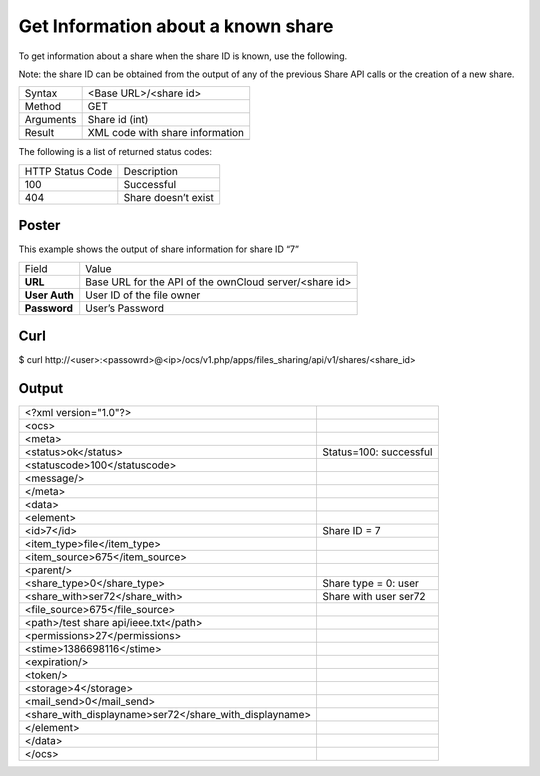 Get Information about a known share
===================================

To get information about a share when the share ID is known, use the following.

Note: the share ID can be obtained from the output of any of the previous Share API calls or the creation of a new share.

+-----------+---------------------------------+
| Syntax    | <Base URL>/<share id>           |
|           |                                 |
+-----------+---------------------------------+
| Method    | GET                             |
|           |                                 |
+-----------+---------------------------------+
| Arguments | Share id (int)                  |
|           |                                 |
+-----------+---------------------------------+
| Result    | XML code with share information |
|           |                                 |
+-----------+---------------------------------+
|           |                                 |
+-----------+---------------------------------+


The following is a list of returned status codes:

+------------------+---------------------+
| HTTP Status Code | Description         |
|                  |                     |
+------------------+---------------------+
| 100              | Successful          |
|                  |                     |
+------------------+---------------------+
| 404              | Share doesn’t exist |
|                  |                     |
+------------------+---------------------+


Poster
------

This example shows the output of share information for share ID “7”

+---------------+--------------------------------------------------------+
| Field         | Value                                                  |
|               |                                                        |
+---------------+--------------------------------------------------------+
| **URL**       | Base URL for the API of the ownCloud server/<share id> |
|               |                                                        |
+---------------+--------------------------------------------------------+
| **User Auth** | User ID of the file owner                              |
|               |                                                        |
+---------------+--------------------------------------------------------+
| **Password**  | User’s Password                                        |
|               |                                                        |
+---------------+--------------------------------------------------------+



|1000000000000288000001A1D5BE4881_png|


Curl
----

$ curl \http://<user>:<passowrd>@<ip>/ocs/v1.php/apps/files_sharing/api/v1/shares/<share_id>


Output
------

+--------------------------------------------------------+------------------------+
| <?xml version="1.0"?>                                  |                        |
|                                                        |                        |
+--------------------------------------------------------+------------------------+
| <ocs>                                                  |                        |
|                                                        |                        |
+--------------------------------------------------------+------------------------+
| <meta>                                                 |                        |
|                                                        |                        |
+--------------------------------------------------------+------------------------+
| <status>ok</status>                                    | Status=100: successful |
|                                                        |                        |
+--------------------------------------------------------+------------------------+
| <statuscode>100</statuscode>                           |                        |
|                                                        |                        |
+--------------------------------------------------------+------------------------+
| <message/>                                             |                        |
|                                                        |                        |
+--------------------------------------------------------+------------------------+
| </meta>                                                |                        |
|                                                        |                        |
+--------------------------------------------------------+------------------------+
| <data>                                                 |                        |
|                                                        |                        |
+--------------------------------------------------------+------------------------+
| <element>                                              |                        |
|                                                        |                        |
+--------------------------------------------------------+------------------------+
| <id>7</id>                                             | Share ID = 7           |
|                                                        |                        |
+--------------------------------------------------------+------------------------+
| <item_type>file</item_type>                            |                        |
|                                                        |                        |
+--------------------------------------------------------+------------------------+
| <item_source>675</item_source>                         |                        |
|                                                        |                        |
+--------------------------------------------------------+------------------------+
| <parent/>                                              |                        |
|                                                        |                        |
+--------------------------------------------------------+------------------------+
| <share_type>0</share_type>                             | Share type = 0: user   |
|                                                        |                        |
+--------------------------------------------------------+------------------------+
| <share_with>ser72</share_with>                         | Share with user ser72  |
|                                                        |                        |
+--------------------------------------------------------+------------------------+
| <file_source>675</file_source>                         |                        |
|                                                        |                        |
+--------------------------------------------------------+------------------------+
| <path>/test share api/ieee.txt</path>                  |                        |
|                                                        |                        |
+--------------------------------------------------------+------------------------+
| <permissions>27</permissions>                          |                        |
|                                                        |                        |
+--------------------------------------------------------+------------------------+
| <stime>1386698116</stime>                              |                        |
|                                                        |                        |
+--------------------------------------------------------+------------------------+
| <expiration/>                                          |                        |
|                                                        |                        |
+--------------------------------------------------------+------------------------+
| <token/>                                               |                        |
|                                                        |                        |
+--------------------------------------------------------+------------------------+
| <storage>4</storage>                                   |                        |
|                                                        |                        |
+--------------------------------------------------------+------------------------+
| <mail_send>0</mail_send>                               |                        |
|                                                        |                        |
+--------------------------------------------------------+------------------------+
| <share_with_displayname>ser72</share_with_displayname> |                        |
|                                                        |                        |
+--------------------------------------------------------+------------------------+
| </element>                                             |                        |
|                                                        |                        |
+--------------------------------------------------------+------------------------+
| </data>                                                |                        |
|                                                        |                        |
+--------------------------------------------------------+------------------------+
| </ocs>                                                 |                        |
|                                                        |                        |
+--------------------------------------------------------+------------------------+

.. |1000000000000288000001A1D5BE4881_png| image:: images/1000000000000288000001A1D5BE4881.png
    :width: 6.5in
    :height: 4.1819in

